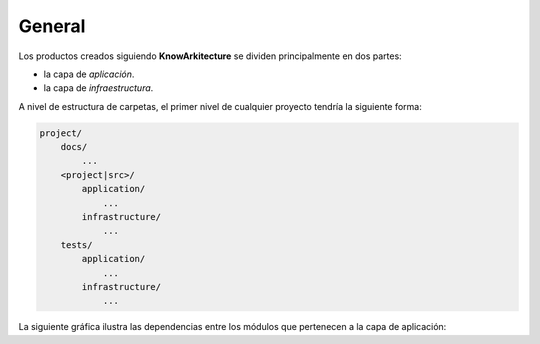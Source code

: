 General
-------

Los productos creados siguiendo **KnowArkitecture** se dividen principalmente
en dos partes: 

- la capa de *aplicación*.
- la capa de *infraestructura*.

A nivel de estructura de carpetas, el primer nivel de cualquier proyecto
tendría la siguiente forma:

.. code:: bash
    
    project/
        docs/
            ...
        <project|src>/
            application/
                ...
            infrastructure/
                ...
        tests/
            application/
                ...
            infrastructure/
                ...

La siguiente gráfica ilustra las dependencias entre los módulos que pertenecen
a la capa de aplicación:

.. graphviz::

    digraph G {
        rankdir = LR
        Coordinators [shape=box, color=red]
        Informers [shape=box, color=red] 
        Models [shape=box, color=blue]
        Repositories [shape=box]
        Utilities [shape=box, color=green] 
        Services [shape=box, color=orange]
        Services -> {Models, Repositories, Utilities}
        Repositories -> {Models, Utilities}
        Informers -> {Services, Models, Utilities, Repositories}
        Coordinators -> {Services, Models, Repositories, Utilities}
    }

